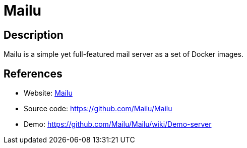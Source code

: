 = Mailu

:Name:          Mailu
:Language:      Mailu
:License:       MIT
:Topic:         Communication systems
:Category:      Email
:Subcategory:   Complete solutions

// END-OF-HEADER. DO NOT MODIFY OR DELETE THIS LINE

== Description

Mailu is a simple yet full-featured mail server as a set of Docker images.

== References

* Website: https://mailu.io/[Mailu]
* Source code: https://github.com/Mailu/Mailu[https://github.com/Mailu/Mailu]
* Demo: https://github.com/Mailu/Mailu/wiki/Demo-server[https://github.com/Mailu/Mailu/wiki/Demo-server]
